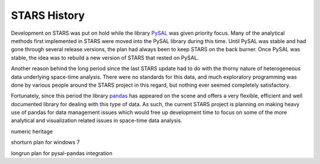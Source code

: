 *************
STARS History
*************

Development on STARS was put on hold while the library `PySAL
<http://code.google.com/p/pysal/>`_ was given priority focus. Many of the
analytical methods first implemented in STARS were moved into the PySAL
library during this time. Until PySAL was stable and had gone through several
release versions, the plan had always been to keep STARS on the back burner.
Once PySAL was stable, the idea was to rebuild a new version of STARS that
rested on PySAL.

Another reason behind the long period since the last STARS update had to do
with the thorny nature of heterogeneous data underlying space-time analysis.
There were no standards for this data, and much exploratory programming was
done by various people around the STARS project in this regard, but nothing
ever seemed completely satisfactory. 

Fortunately, since this period the library `pandas
<http://pandas.pydata.org>`_ has appeared on the scene and offers a very
flexible, efficient and well documented library for dealing with this type of
data. As such, the current STARS project is planning on making heavy use of
pandas for data management issues which would free up development time to
focus on some of the more analytical and visualization related issues in
space-time data analysis.


numeric heritage

shorturn plan for windows 7

longrun plan for pysal-pandas integration
